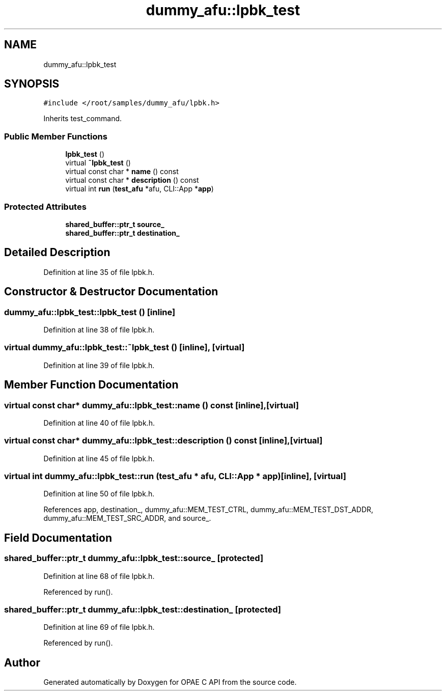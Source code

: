 .TH "dummy_afu::lpbk_test" 3 "Wed Dec 16 2020" "Version -.." "OPAE C API" \" -*- nroff -*-
.ad l
.nh
.SH NAME
dummy_afu::lpbk_test
.SH SYNOPSIS
.br
.PP
.PP
\fC#include </root/samples/dummy_afu/lpbk\&.h>\fP
.PP
Inherits test_command\&.
.SS "Public Member Functions"

.in +1c
.ti -1c
.RI "\fBlpbk_test\fP ()"
.br
.ti -1c
.RI "virtual \fB~lpbk_test\fP ()"
.br
.ti -1c
.RI "virtual const char * \fBname\fP () const"
.br
.ti -1c
.RI "virtual const char * \fBdescription\fP () const"
.br
.ti -1c
.RI "virtual int \fBrun\fP (\fBtest_afu\fP *afu, CLI::App *\fBapp\fP)"
.br
.in -1c
.SS "Protected Attributes"

.in +1c
.ti -1c
.RI "\fBshared_buffer::ptr_t\fP \fBsource_\fP"
.br
.ti -1c
.RI "\fBshared_buffer::ptr_t\fP \fBdestination_\fP"
.br
.in -1c
.SH "Detailed Description"
.PP 
Definition at line 35 of file lpbk\&.h\&.
.SH "Constructor & Destructor Documentation"
.PP 
.SS "dummy_afu::lpbk_test::lpbk_test ()\fC [inline]\fP"

.PP
Definition at line 38 of file lpbk\&.h\&.
.SS "virtual dummy_afu::lpbk_test::~lpbk_test ()\fC [inline]\fP, \fC [virtual]\fP"

.PP
Definition at line 39 of file lpbk\&.h\&.
.SH "Member Function Documentation"
.PP 
.SS "virtual const char* dummy_afu::lpbk_test::name () const\fC [inline]\fP, \fC [virtual]\fP"

.PP
Definition at line 40 of file lpbk\&.h\&.
.SS "virtual const char* dummy_afu::lpbk_test::description () const\fC [inline]\fP, \fC [virtual]\fP"

.PP
Definition at line 45 of file lpbk\&.h\&.
.SS "virtual int dummy_afu::lpbk_test::run (\fBtest_afu\fP * afu, CLI::App * app)\fC [inline]\fP, \fC [virtual]\fP"

.PP
Definition at line 50 of file lpbk\&.h\&.
.PP
References app, destination_, dummy_afu::MEM_TEST_CTRL, dummy_afu::MEM_TEST_DST_ADDR, dummy_afu::MEM_TEST_SRC_ADDR, and source_\&.
.SH "Field Documentation"
.PP 
.SS "\fBshared_buffer::ptr_t\fP dummy_afu::lpbk_test::source_\fC [protected]\fP"

.PP
Definition at line 68 of file lpbk\&.h\&.
.PP
Referenced by run()\&.
.SS "\fBshared_buffer::ptr_t\fP dummy_afu::lpbk_test::destination_\fC [protected]\fP"

.PP
Definition at line 69 of file lpbk\&.h\&.
.PP
Referenced by run()\&.

.SH "Author"
.PP 
Generated automatically by Doxygen for OPAE C API from the source code\&.
